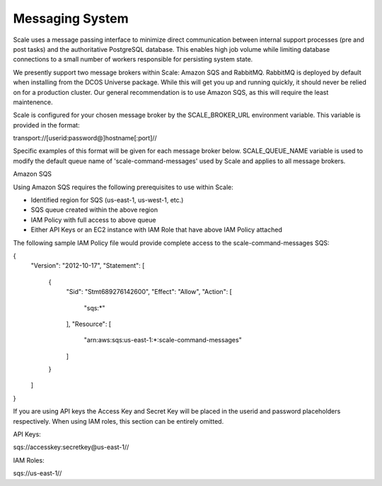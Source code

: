 
.. _architecture_messaging:

Messaging System
========================================================================================================================

Scale uses a message passing interface to minimize direct communication between internal support processes (pre and post tasks)
and the authoritative PostgreSQL database. This enables high job volume while limiting database connections
to a small number of workers responsible for persisting system state.

We presently support two message brokers within Scale: Amazon SQS and RabbitMQ. RabbitMQ is deployed by default when installing
from the DCOS Universe package. While this will get you up and running quickly, it should never be relied on for a production cluster.
Our general recommendation is to use Amazon SQS, as this will require the least maintenence.

Scale is configured for your chosen message broker by the SCALE_BROKER_URL environment variable. This variable is provided in the format:

transport://[userid:password@]hostname[:port]//

Specific examples of this format will be given for each message broker below. SCALE_QUEUE_NAME variable is used to modify the default queue name
of 'scale-command-messages' used by Scale and applies to all message brokers.

Amazon SQS

Using Amazon SQS requires the following prerequisites to use within Scale:

- Identified region for SQS (us-east-1, us-west-1, etc.)
- SQS queue created within the above region
- IAM Policy with full access to above queue
- Either API Keys or an EC2 instance with IAM Role that have above IAM Policy attached

The following sample IAM Policy file would provide complete access to the scale-command-messages SQS:

{
    "Version": "2012-10-17",
    "Statement": [
        {
            "Sid": "Stmt689276142600",
            "Effect": "Allow",
            "Action": [
                "sqs:*"
            ],
            "Resource": [
                "arn:aws:sqs:us-east-1:*:scale-command-messages"
            ]
        }
    ]
}

If you are using API keys the Access Key and Secret Key will be placed in the userid and password placeholders respectively. When using IAM roles,
this section can be entirely omitted.

API Keys:

sqs://accesskey:secretkey@us-east-1//

IAM Roles:

sqs://us-east-1//